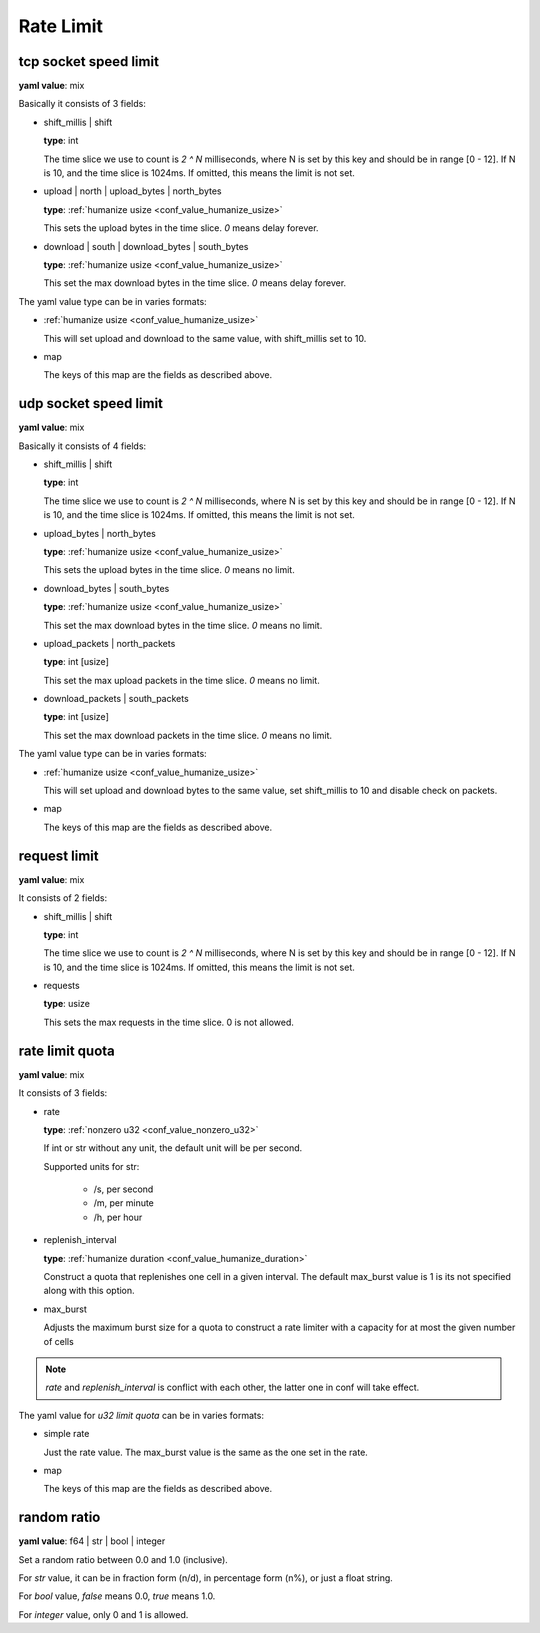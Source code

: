 
.. _configure_rate_limit_value_types:

**********
Rate Limit
**********

.. _conf_value_tcp_sock_speed_limit:

tcp socket speed limit
======================

**yaml value**: mix

Basically it consists of 3 fields:

* shift_millis | shift

  **type**: int

  The time slice we use to count is *2 ^ N* milliseconds, where N is set by this key and should be in range [0 - 12].
  If N is 10, and the time slice is 1024ms. If omitted, this means the limit is not set.

* upload | north | upload_bytes | north_bytes

  **type**: :ref:`humanize usize <conf_value_humanize_usize>`

  This sets the upload bytes in the time slice. *0* means delay forever.

* download | south | download_bytes | south_bytes

  **type**: :ref:`humanize usize <conf_value_humanize_usize>`

  This set the max download bytes in the time slice. *0* means delay forever.

The yaml value type can be in varies formats:

* :ref:`humanize usize <conf_value_humanize_usize>`

  This will set upload and download to the same value, with shift_millis set to 10.

* map

  The keys of this map are the fields as described above.

.. _conf_value_udp_sock_speed_limit:

udp socket speed limit
======================

**yaml value**: mix

Basically it consists of 4 fields:

* shift_millis | shift

  **type**: int

  The time slice we use to count is *2 ^ N* milliseconds, where N is set by this key and should be in range [0 - 12].
  If N is 10, and the time slice is 1024ms. If omitted, this means the limit is not set.

* upload_bytes | north_bytes

  **type**: :ref:`humanize usize <conf_value_humanize_usize>`

  This sets the upload bytes in the time slice. *0* means no limit.

* download_bytes | south_bytes

  **type**: :ref:`humanize usize <conf_value_humanize_usize>`

  This set the max download bytes in the time slice. *0* means no limit.

* upload_packets | north_packets

  **type**: int [usize]

  This set the max upload packets in the time slice. *0* means no limit.

* download_packets | south_packets

  **type**: int [usize]

  This set the max download packets in the time slice. *0* means no limit.

The yaml value type can be in varies formats:

* :ref:`humanize usize <conf_value_humanize_usize>`

  This will set upload and download bytes to the same value, set shift_millis to 10 and disable check on packets.

* map

  The keys of this map are the fields as described above.

.. _conf_value_request_limit:

request limit
=============

**yaml value**: mix

It consists of 2 fields:

* shift_millis | shift

  **type**: int

  The time slice we use to count is *2 ^ N* milliseconds, where N is set by this key and should be in range [0 - 12].
  If N is 10, and the time slice is 1024ms. If omitted, this means the limit is not set.

* requests

  **type**: usize

  This sets the max requests in the time slice. 0 is not allowed.

.. _conf_value_rate_limit_quota:

rate limit quota
================

**yaml value**: mix

It consists of 3 fields:

* rate

  **type**: :ref:`nonzero u32 <conf_value_nonzero_u32>`

  If int or str without any unit, the default unit will be per second.

  Supported units for str:

    - /s, per second
    - /m, per minute
    - /h, per hour

* replenish_interval

  **type**: :ref:`humanize duration <conf_value_humanize_duration>`

  Construct a quota that replenishes one cell in a given interval. The default max_burst value is 1 is its not specified
  along with this option.

* max_burst

  Adjusts the maximum burst size for a quota to construct a rate limiter with a capacity
  for at most the given number of cells

.. note:: *rate* and *replenish_interval* is conflict with each other, the latter one in conf will take effect.

The yaml value for *u32 limit quota* can be in varies formats:

* simple rate

  Just the rate value. The max_burst value is the same as the one set in the rate.

* map

  The keys of this map are the fields as described above.

.. _conf_value_random_ratio:

random ratio
============

**yaml value**: f64 | str | bool | integer

Set a random ratio between 0.0 and 1.0 (inclusive).

For *str* value, it can be in fraction form (n/d), in percentage form (n%), or just a float string.

For *bool* value, *false* means 0.0, *true* means 1.0.

For *integer* value, only 0 and 1 is allowed.
